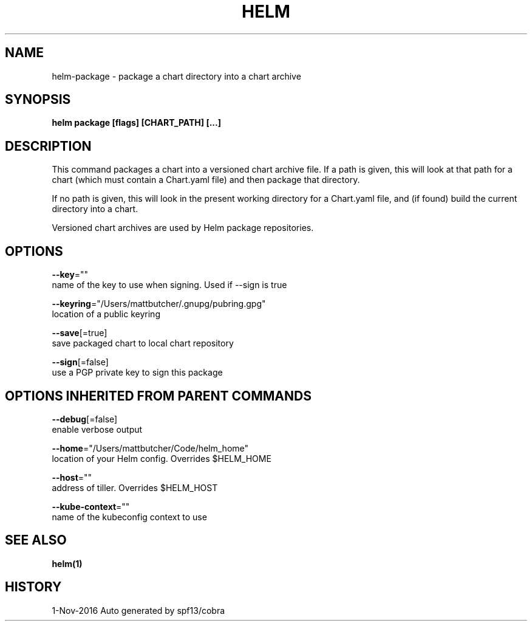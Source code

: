 .TH "HELM" "1" "Nov 2016" "Auto generated by spf13/cobra" "" 
.nh
.ad l


.SH NAME
.PP
helm\-package \- package a chart directory into a chart archive


.SH SYNOPSIS
.PP
\fBhelm package [flags] [CHART\_PATH] [...]\fP


.SH DESCRIPTION
.PP
This command packages a chart into a versioned chart archive file. If a path
is given, this will look at that path for a chart (which must contain a
Chart.yaml file) and then package that directory.

.PP
If no path is given, this will look in the present working directory for a
Chart.yaml file, and (if found) build the current directory into a chart.

.PP
Versioned chart archives are used by Helm package repositories.


.SH OPTIONS
.PP
\fB\-\-key\fP=""
    name of the key to use when signing. Used if \-\-sign is true

.PP
\fB\-\-keyring\fP="/Users/mattbutcher/.gnupg/pubring.gpg"
    location of a public keyring

.PP
\fB\-\-save\fP[=true]
    save packaged chart to local chart repository

.PP
\fB\-\-sign\fP[=false]
    use a PGP private key to sign this package


.SH OPTIONS INHERITED FROM PARENT COMMANDS
.PP
\fB\-\-debug\fP[=false]
    enable verbose output

.PP
\fB\-\-home\fP="/Users/mattbutcher/Code/helm\_home"
    location of your Helm config. Overrides $HELM\_HOME

.PP
\fB\-\-host\fP=""
    address of tiller. Overrides $HELM\_HOST

.PP
\fB\-\-kube\-context\fP=""
    name of the kubeconfig context to use


.SH SEE ALSO
.PP
\fBhelm(1)\fP


.SH HISTORY
.PP
1\-Nov\-2016 Auto generated by spf13/cobra
